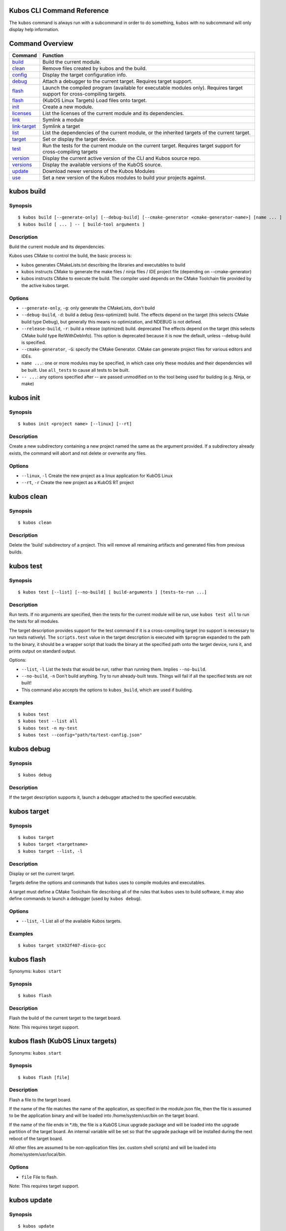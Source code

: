 Kubos CLI Command Reference
---------------------------

The ``kubos`` command is always run with a subcommand in order to do
something, ``kubos`` with no subcommand will only display help
information.

Command Overview
----------------

+--------------------------------------+------------------------------------------------------------------------------------------------------------------------------+
| Command                              | Function                                                                                                                     |
+======================================+==============================================================================================================================+
| `build <#kubos-build>`__             | Build the current module.                                                                                                    |
+--------------------------------------+------------------------------------------------------------------------------------------------------------------------------+
| `clean <#kubos-clean>`__             | Remove files created by kubos and the build.                                                                                 |
+--------------------------------------+------------------------------------------------------------------------------------------------------------------------------+
| `config <#kubos-config>`__           | Display the target configuration info.                                                                                       |
+--------------------------------------+------------------------------------------------------------------------------------------------------------------------------+
| `debug <#kubos-debug>`__             | Attach a debugger to the current target.  Requires target support.                                                           |
+--------------------------------------+------------------------------------------------------------------------------------------------------------------------------+
| `flash <#kubos-flash>`__             | Launch the compiled program (available for executable modules only). Requires target support for cross-compiling targets.    |
+--------------------------------------+------------------------------------------------------------------------------------------------------------------------------+
| `flash <#kubos-flash-linux>`__       | (KubOS Linux Targets) Load files onto target.                                                                                |
+--------------------------------------+------------------------------------------------------------------------------------------------------------------------------+
| `init <#kubos-init>`__               | Create a new module.                                                                                                         |
+--------------------------------------+------------------------------------------------------------------------------------------------------------------------------+
| `licenses <#kubos-licenses>`__       | List the licenses of the current module and its dependencies.                                                                |
+--------------------------------------+------------------------------------------------------------------------------------------------------------------------------+
| `link <#kubos-link>`__               | Symlink a module                                                                                                             |
+--------------------------------------+------------------------------------------------------------------------------------------------------------------------------+
| `link-target <#kubos-link-target>`__ | Symlink a target                                                                                                             |
+--------------------------------------+------------------------------------------------------------------------------------------------------------------------------+
| `list <#kubos-list>`__               | List the dependencies of the current module, or the inherited targets of the current target.                                 |
+--------------------------------------+------------------------------------------------------------------------------------------------------------------------------+
| `target <#kubos-target>`__           | Set or display the target device.                                                                                            |
+--------------------------------------+------------------------------------------------------------------------------------------------------------------------------+
| `test <#kubos-test>`__               | Run the tests for the current module on the current target. Requires target support for cross-compiling targets              |
+--------------------------------------+------------------------------------------------------------------------------------------------------------------------------+
| `version <#kubos-version>`__         | Display the current active version of the CLI and Kubos source repo.                                                         |
+--------------------------------------+------------------------------------------------------------------------------------------------------------------------------+
| `versions <#kubos-versions>`__       | Display the available versions of the KubOS source.                                                                          |
+--------------------------------------+------------------------------------------------------------------------------------------------------------------------------+
| `update <#kubos-update>`__           | Download newer versions of the Kubos Modules                                                                                 |
+--------------------------------------+------------------------------------------------------------------------------------------------------------------------------+
| `use <#kubos-use>`__                 | Set a new version of the Kubos modules to build your projects against.                                                       |
+--------------------------------------+------------------------------------------------------------------------------------------------------------------------------+

kubos build
-----------

Synopsis
~~~~~~~~

::

        $ kubos build [--generate-only] [--debug-build] [--cmake-generator <cmake-generator-name>] [name ... ]
        $ kubos build [ ... ] -- [ build-tool arguments ]

Description
~~~~~~~~~~~

Build the current module and its dependencies.

Kubos uses CMake to control the build, the basic process is:

-  kubos generates CMakeLists.txt describing the libraries and
   executables to build
-  kubos instructs CMake to generate the make files / ninja files / IDE
   project file (depending on --cmake-generator)
-  kubos instructs CMake to execute the build. The compiler used depends
   on the CMake Toolchain file provided by the active kubos target.

Options
~~~~~~~

-  ``--generate-only``, ``-g``: only generate the CMakeLists, don't
   build

-  ``--debug-build``, ``-d``: build a debug (less-optimized) build. The
   effects depend on the target (this selects CMake build type Debug),
   but generally this means no optimization, and NDEBUG is not defined.

-  ``--release-build``, ``-r``: build a release (optimized) build.
   deprecated The effects depend on the target (this selects CMake build
   type RelWithDebInfo). This option is deprecated because it is now the
   default, unless --debug-build is specified.

-  ``--cmake-generator``, ``-G``: specify the CMake Generator. CMake can
   generate project files for various editors and IDEs.

-  ``name ...``: one or more modules may be specified, in which case
   only these modules and their dependencies will be built. Use
   ``all_tests`` to cause all tests to be built.

-  ``-- ...``: any options specified after -- are passed unmodified on
   to the tool being used for building (e.g. Ninja, or make)

kubos init
----------

Synopsis
~~~~~~~~

::

        $ kubos init <project name> [--linux] [--rt]

Description
~~~~~~~~~~~

Create a new subdirectory containing a new project named the same as the
argument provided. If a subdirectory already exists, the command will
abort and not delete or overwrite any files.

Options
~~~~~~~

-  ``--linux``, ``-l`` Create the new project as a linux application for
   KubOS Linux
-  ``--rt``, ``-r`` Create the new project as a KubOS RT project

kubos clean
-----------

Synopsis
~~~~~~~~

::

        $ kubos clean

Description
~~~~~~~~~~~

Delete the 'build' subdirectory of a project. This will remove all
remaining artifacts and generated files from previous builds.

kubos test
----------

Synopsis
~~~~~~~~

::

        $ kubos test [--list] [--no-build] [ build-arguments ] [tests-to-run ...]

Description
~~~~~~~~~~~

Run tests. If no arguments are specified, then the tests for the current
module will be run, use ``kubos test all`` to run the tests for all
modules.

The target description provides support for the test command if it is a
cross-compiling target (no support is necessary to run tests natively).
The ``scripts.test`` value in the target description is executed with
``$program`` expanded to the path to the binary, it should be a wrapper
script that loads the binary at the specified path onto the target
device, runs it, and prints output on standard output.

Options:

-  ``--list``, ``-l`` List the tests that would be run, rather than
   running them. Implies ``--no-build``.
-  ``--no-build``, ``-n`` Don't build anything. Try to run already-built
   tests. Things will fail if all the specified tests are not built!
-  This command also accepts the options to ``kubos_build``, which are
   used if building.

Examples
~~~~~~~~

::

        $ kubos test
        $ kubos test --list all
        $ kubos test -n my-test
        $ kubos test --config="path/to/test-config.json"

kubos debug
-----------

Synopsis
~~~~~~~~

::

        $ kubos debug

Description
~~~~~~~~~~~

If the target description supports it, launch a debugger attached to the
specified executable.

kubos target
------------

Synopsis
~~~~~~~~

::

        $ kubos target
        $ kubos target <targetname>
        $ kubos target --list, -l

Description
~~~~~~~~~~~

Display or set the current target.

Targets define the options and commands that ``kubos`` uses to compile
modules and executables.

A target must define a CMake Toolchain file describing all of the rules
that ``kubos`` uses to build software, it may also define commands to
launch a debugger (used by ``kubos debug``).

Options
~~~~~~~

-  ``--list``, ``-l`` List all of the available Kubos targets.

Examples
~~~~~~~~

::

        $ kubos target stm32f407-disco-gcc

kubos flash
-----------

Synonyms: ``kubos start``

Synopsis
~~~~~~~~

::

        $ kubos flash

Description
~~~~~~~~~~~

Flash the build of the current target to the target board.

Note: This requires target support.

kubos flash (KubOS Linux targets)
---------------------------------

Synonyms: ``kubos start``

Synopsis
~~~~~~~~

::

        $ kubos flash [file]

Description
~~~~~~~~~~~

Flash a file to the target board.

If the name of the file matches the name of the application, as
specified in the module.json file, then the file is assumed to be the
application binary and will be loaded into /home/system/usr/bin on the
target board.

If the name of the file ends in \*.itb, the file is a KubOS Linux
upgrade package and will be loaded into the upgrade partition of the
target board. An internal variable will be set so that the upgrade
package will be installed during the next reboot of the target board.

All other files are assumed to be non-application files (ex. custom
shell scripts) and will be loaded into /home/system/usr/local/bin.

Options
~~~~~~~

-  ``file`` File to flash.

Note: This requires target support.

kubos update
------------

Synopsis
~~~~~~~~

::

        $ kubos update
        $ kubos update <version number>

Description
~~~~~~~~~~~

Pull and update all of the current Kubos modules. If a version number is
specified the CLI will attempt to checkout that version after
downloading newer releases.

Options
~~~~~~~

-  ``<version number>`` Is optional. If a version number is specified
   then kubos will try to checkout the provided version number after
   pulling the latest updates
-  ``--latest``, ``-l`` Checkout the latest release during the update
   process.

kubos version
-------------

Synopsis
~~~~~~~~

::

        $ kubos version [--list]

Description
~~~~~~~~~~~

Display the current version of the Kubos CLI, and the Kubos modules

Options
~~~~~~~

-  ``--list``, ``-l`` List the available Kubos source versions

kubos versions
--------------

Synopsis
~~~~~~~~

::

        $ kubos versions [--all-versions]

Description
~~~~~~~~~~~

Display all of the available versions of the Kubos modules. By default
only major releases are shown.

Options
~~~~~~~

-  ``--all-versions``, ``-a`` Show every available release including
   minor releases.

kubos use
---------

Synopsis
~~~~~~~~

::

        $ kubos use <version number>
        $ kubos use --branch <branch_name>

Description
~~~~~~~~~~~

Pull and update all of the current Kubos modules. By default if no
``<version number>``

Options
~~~~~~~

-  ``<version number>`` Kubos will try to checkout the provided version
   number.
-  ``--branch``, ``-b`` Specify a specific branch of the Kubos source to
   use.

kubos link
----------

Synonyms: ``kubos ln``

Synopsis
~~~~~~~~

::

        $ kubos link (in a module directory)
        $ kubos link <modulename>
        $ kubos link /path/to/a/module

Description
~~~~~~~~~~~

Module linking allows you to use local versions of modules when building
other modules – it's useful when fixing a bug in a dependency that is
most easily reproduced when that dependency is used by another module.

By default all of the Kubos modules are linked into all new projects.

To link a module there are two steps. First, in the directory of the
dependency:

::

        $ kubos link

This will create a symlink from the global modules directory to the
current module.

Then, in the module that you would like to use the linked version of the
dependency, run:

::

        $ kubos link <depended-on-module-name>

When you run ``kubos build`` it will then pick up the linked module.

This works for direct and indirect dependencies: you can link to a
module that your module does not use directly, but a dependency of your
module does.

The variant of the command which takes a path to an existing module
(e.g. ``kubos link ../path/to/a/module``) performs both steps in
sequence, for convenience.

Options
~~~~~~~

``--all``, ``-a`` Link all of the default Kubos modules and targets into
a project in the current directory

Directories
~~~~~~~~~~~

When you run ``kubos link``, links are created in a system-wide
directory under ``yotta_PREFIX``, and the links in that directory are
then picked up by subsequent ``kubos link <modulename>`` commands.

kubos link-target
-----------------

Synopsis
~~~~~~~~

::

        $ kubos link-target (in a target directory)
        $ kubos link-target <targetename>
        $ kubos link-target /path/to/a/target

Description
~~~~~~~~~~~

Like module linking, target linking allows you to use local versions of
targets when building modules – it's useful when developing and testing
target descriptions.

By default all of the Kubos targets will be linked into all new
projects.

To link a target you need to perform two steps. First, in the directory
of the target:

::

        $ kubos link-target

This will create a symlink from the global targets directory to the
current target.

Then, in the module that you would like to use the linked version of the
target, run:

::

        $ kubos link-target <targetename>

When you run ``kubos build`` (provided you've set ``kubos target`` to
``<targetname>``), the linked target description will be used.

The variant of the command which takes a path to an existing module
(e.g. ``kubos link ../path/to/a/module``) performs both steps in
sequence, for convenience.

See also `kubos link <#kubos-link>`__.

kubos list
----------

Synonyms: ``kubos ls``

Synopsis
~~~~~~~~

::

        $ kubos list [--all]
        $ kubos list [--json]

Description
~~~~~~~~~~~

List the installed dependencies of the current module, including
information on the installed versions. Unless ``--all`` is specified,
dependencies are only listed under the modules that first use them, with
``--all`` dependencies that are used my multiple modules are listed
multiple times (but all modules will use the same installed instance of
the dependency).

The ``--json`` option will cause the list to be output in JSON format,
for example:

::

    {
      "modules": [
        {
          "name": "toplevel-module-name",
          "version": "1.0.0",
          "path": "/some/path/on/disk/toplevel-module-name",
          "specifications": [
            {
              "version": "~0.11.0",
              "name": "some-dependency-name"
            }
          ]
        },
        {
          "name": "some-dependency-name",
          "version": "0.11.7",
          "path": "/some/path/on/disk/yotta_modules/some-dependency-name",
          "linkedTo": "/some/path/on/disk/some-dependency-name",
          "specifications": [
            {
              "version": "ARMmbed/some-test-dependency#^1.2.3",
              "name": "some-test-dependency",
              "testOnly": true
            }
          ]
        },
        {
          "name": "some-test-dependency",
          "version": "1.5.6",
          "path": "/some/path/on/disk/yotta_modules/some-test-dependency",
          "errors": [
            "a description of some error with this module"
          ]
        }
    }

kubos licenses
--------------

Synopsis
~~~~~~~~

::

        $ kubos licenses [--all]

Description
~~~~~~~~~~~

List the licenses of all of the modules that the current module depends
on. If ``--all`` is specified, then each unique license is listed for
each module it occurs in, instead of just once.

**NOTE:** while kubos can list the licenses that modules have declared
in their ``module.json`` files, it can make no warranties about whether
modules contain code under other licenses that have not been declared.

kubos config
------------

Synopsis
~~~~~~~~

::

        $ kubos config

Description
~~~~~~~~~~~

Display the merged config data for the current target (and application,
if the current module defines an executable application).

The config data is produced by merging the json config data defined by
the application, the current target, and any targets the current target
inherits from recursively. Values defined by the application will
override those defined at the same path by targets, and values defined
in targets will override values defined by targets they inherit from.

The config data displayed is identical to the data that will be
available to modules when they are built.
